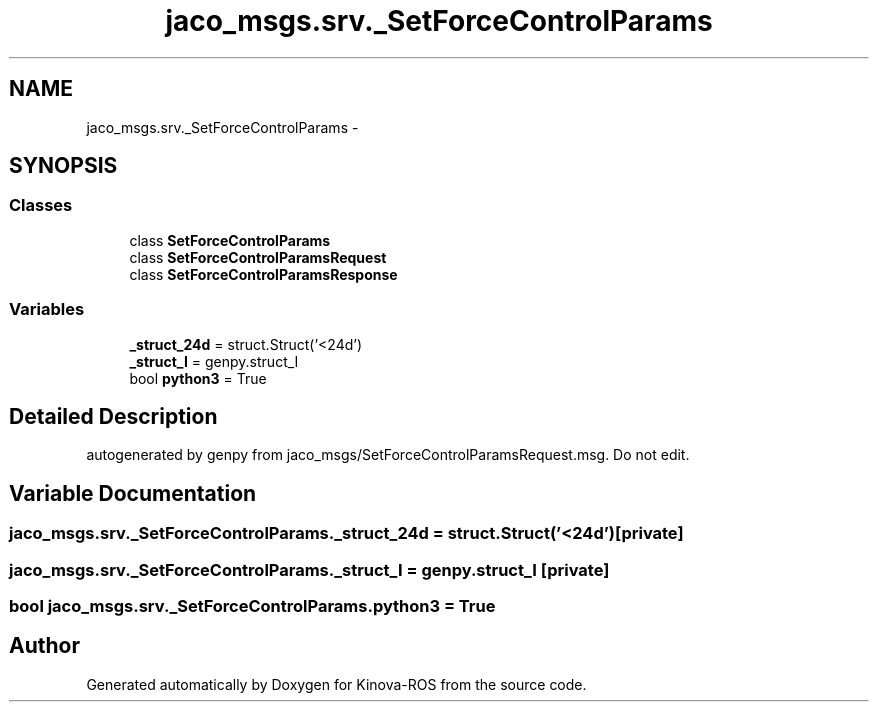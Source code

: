 .TH "jaco_msgs.srv._SetForceControlParams" 3 "Thu Mar 3 2016" "Version 1.0.1" "Kinova-ROS" \" -*- nroff -*-
.ad l
.nh
.SH NAME
jaco_msgs.srv._SetForceControlParams \- 
.SH SYNOPSIS
.br
.PP
.SS "Classes"

.in +1c
.ti -1c
.RI "class \fBSetForceControlParams\fP"
.br
.ti -1c
.RI "class \fBSetForceControlParamsRequest\fP"
.br
.ti -1c
.RI "class \fBSetForceControlParamsResponse\fP"
.br
.in -1c
.SS "Variables"

.in +1c
.ti -1c
.RI "\fB_struct_24d\fP = struct\&.Struct('<24d')"
.br
.ti -1c
.RI "\fB_struct_I\fP = genpy\&.struct_I"
.br
.ti -1c
.RI "bool \fBpython3\fP = True"
.br
.in -1c
.SH "Detailed Description"
.PP 

.PP
.nf
autogenerated by genpy from jaco_msgs/SetForceControlParamsRequest.msg. Do not edit.
.fi
.PP
 
.SH "Variable Documentation"
.PP 
.SS "jaco_msgs\&.srv\&._SetForceControlParams\&._struct_24d = struct\&.Struct('<24d')\fC [private]\fP"

.SS "jaco_msgs\&.srv\&._SetForceControlParams\&._struct_I = genpy\&.struct_I\fC [private]\fP"

.SS "bool jaco_msgs\&.srv\&._SetForceControlParams\&.python3 = True"

.SH "Author"
.PP 
Generated automatically by Doxygen for Kinova-ROS from the source code\&.
